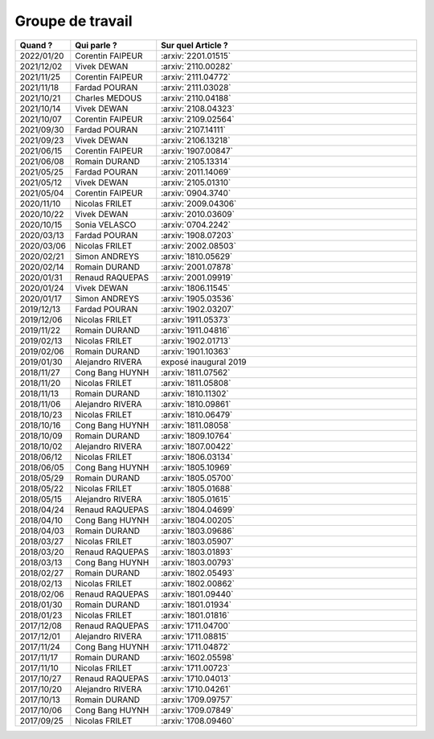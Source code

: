 Groupe de travail
=================

.. list-table::
    :widths: 10 22 68
    :header-rows: 1

    * - Quand ?
      - Qui parle ?
      - Sur quel Article ?
    * - 2022/01/20
      - Corentin FAIPEUR
      - :arxiv:`2201.01515`
    * - 2021/12/02
      - Vivek DEWAN
      - :arxiv:`2110.00282`
    * - 2021/11/25
      - Corentin FAIPEUR
      - :arxiv:`2111.04772`
    * - 2021/11/18
      - Fardad POURAN
      - :arxiv:`2111.03028`
    * - 2021/10/21
      - Charles MEDOUS
      - :arxiv:`2110.04188`
    * - 2021/10/14
      - Vivek DEWAN
      - :arxiv:`2108.04323`
    * - 2021/10/07
      - Corentin FAIPEUR
      - :arxiv:`2109.02564`
    * - 2021/09/30
      - Fardad POURAN
      - :arxiv:`2107.14111`
    * - 2021/09/23
      - Vivek DEWAN
      - :arxiv:`2106.13218`
    * - 2021/06/15
      - Corentin FAIPEUR
      - :arxiv:`1907.00847`
    * - 2021/06/08
      - Romain DURAND
      - :arxiv:`2105.13314`
    * - 2021/05/25
      - Fardad POURAN
      - :arxiv:`2011.14069`
    * - 2021/05/12
      - Vivek DEWAN
      - :arxiv:`2105.01310`
    * - 2021/05/04
      - Corentin FAIPEUR
      - :arxiv:`0904.3740`
    * - 2020/11/10
      - Nicolas FRILET
      - :arxiv:`2009.04306`
    * - 2020/10/22
      - Vivek DEWAN
      - :arxiv:`2010.03609`
    * - 2020/10/15
      - Sonia VELASCO
      - :arxiv:`0704.2242`
    * - 2020/03/13
      - Fardad POURAN
      - :arxiv:`1908.07203`
    * - 2020/03/06
      - Nicolas FRILET
      - :arxiv:`2002.08503`
    * - 2020/02/21
      - Simon ANDREYS
      - :arxiv:`1810.05629`
    * - 2020/02/14
      - Romain DURAND
      - :arxiv:`2001.07878`
    * - 2020/01/31
      - Renaud RAQUEPAS
      - :arxiv:`2001.09919`
    * - 2020/01/24
      - Vivek DEWAN
      - :arxiv:`1806.11545`
    * - 2020/01/17
      - Simon ANDREYS
      - :arxiv:`1905.03536`
    * - 2019/12/13
      - Fardad POURAN
      - :arxiv:`1902.03207`
    * - 2019/12/06
      - Nicolas FRILET
      - :arxiv:`1911.05373`
    * - 2019/11/22
      - Romain DURAND
      - :arxiv:`1911.04816`
    * - 2019/02/13
      - Nicolas FRILET
      - :arxiv:`1902.01713`
    * - 2019/02/06
      - Romain DURAND
      - :arxiv:`1901.10363`
    * - 2019/01/30
      - Alejandro RIVERA
      - exposé inaugural 2019
    * - 2018/11/27
      - Cong Bang HUYNH
      - :arxiv:`1811.07562`
    * - 2018/11/20
      - Nicolas FRILET
      - :arxiv:`1811.05808`
    * - 2018/11/13
      - Romain DURAND
      - :arxiv:`1810.11302`
    * - 2018/11/06
      - Alejandro RIVERA
      - :arxiv:`1810.09861`
    * - 2018/10/23
      - Nicolas FRILET
      - :arxiv:`1810.06479`
    * - 2018/10/16
      - Cong Bang HUYNH
      - :arxiv:`1811.08058`
    * - 2018/10/09
      - Romain DURAND
      - :arxiv:`1809.10764`
    * - 2018/10/02
      - Alejandro RIVERA
      - :arxiv:`1807.00422`
    * - 2018/06/12
      - Nicolas FRILET
      - :arxiv:`1806.03134`
    * - 2018/06/05
      - Cong Bang HUYNH
      - :arxiv:`1805.10969`
    * - 2018/05/29
      - Romain DURAND
      - :arxiv:`1805.05700`
    * - 2018/05/22
      - Nicolas FRILET
      - :arxiv:`1805.01688`
    * - 2018/05/15
      - Alejandro RIVERA
      - :arxiv:`1805.01615`
    * - 2018/04/24
      - Renaud RAQUEPAS
      - :arxiv:`1804.04699`
    * - 2018/04/10
      - Cong Bang HUYNH
      - :arxiv:`1804.00205`
    * - 2018/04/03
      - Romain DURAND
      - :arxiv:`1803.09686`
    * - 2018/03/27
      - Nicolas FRILET
      - :arxiv:`1803.05907`
    * - 2018/03/20
      - Renaud RAQUEPAS
      - :arxiv:`1803.01893`
    * - 2018/03/13
      - Cong Bang HUYNH
      - :arxiv:`1803.00793`
    * - 2018/02/27
      - Romain DURAND
      - :arxiv:`1802.05493`
    * - 2018/02/13
      - Nicolas FRILET
      - :arxiv:`1802.00862`
    * - 2018/02/06
      - Renaud RAQUEPAS
      - :arxiv:`1801.09440`
    * - 2018/01/30
      - Romain DURAND
      - :arxiv:`1801.01934`
    * - 2018/01/23
      - Nicolas FRILET
      - :arxiv:`1801.01816`
    * - 2017/12/08
      - Renaud RAQUEPAS
      - :arxiv:`1711.04700`
    * - 2017/12/01
      - Alejandro RIVERA
      - :arxiv:`1711.08815`
    * - 2017/11/24
      - Cong Bang HUYNH
      - :arxiv:`1711.04872`
    * - 2017/11/17
      - Romain DURAND
      - :arxiv:`1602.05598`
    * - 2017/11/10
      - Nicolas FRILET
      - :arxiv:`1711.00723`
    * - 2017/10/27
      - Renaud RAQUEPAS
      - :arxiv:`1710.04013`
    * - 2017/10/20
      - Alejandro RIVERA
      - :arxiv:`1710.04261`
    * - 2017/10/13
      - Romain DURAND
      - :arxiv:`1709.09757`
    * - 2017/10/06
      - Cong Bang HUYNH
      - :arxiv:`1709.07849`
    * - 2017/09/25
      - Nicolas FRILET
      - :arxiv:`1708.09460`
